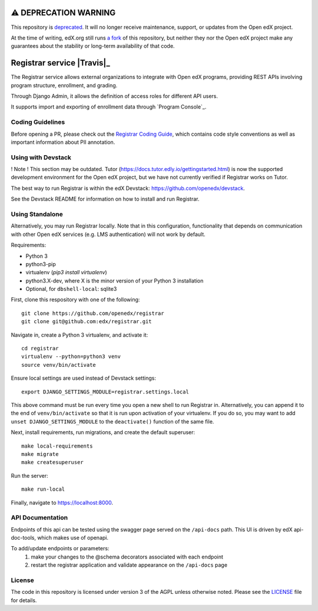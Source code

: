 ⚠️ DEPRECATION WARNING
======================

This repository is `deprecated`_. It will no longer receive maintenance, support, or updates from the Open edX project.

At the time of writing, edX.org still runs `a fork`_ of this repository, but neither they nor the Open edX project make any guarantees about the stability or long-term availability of that code.

.. _deprecated: https://github.com/openedx/public-engineering/issues/276
.. _a fork: https://github.com/edx/registrar

Registrar service  |Travis|_ |Codecov|_
===================================================

.. |Codecov| image:: http://codecov.io/github/openedx/registrar/coverage.svg?branch=master
.. _Codecov: http://codecov.io/github/openedx/registrar?branch=master

The Registrar service allows external organizations to integrate with Open edX programs,
providing REST APIs involving program structure, enrollment, and grading.

Through Django Admin, it allows the definition of access roles for different API users.

It supports import and exporting of enrollment data through `Program Console`_.

.. _Program Manager: https://github.com/openedx/frontend-app-program-console


Coding Guidelines
-----------------

Before opening a PR, please check out the `Registrar Coding Guide`_,
which contains code style conventions
as well as important information about PII annotation.

.. _Registrar Coding Guide: docs/coding-guide.rst

Using with Devstack
-----------------

! Note ! This section may be outdated. Tutor (https://docs.tutor.edly.io/gettingstarted.html) is now the supported development environment for the Open edX project, but we have not currently verified if Registrar works on Tutor.

The best way to run Registrar is within the edX Devstack: https://github.com/openedx/devstack.

See the Devstack README for information on how to install and run Registrar.

Using Standalone
-----------------

Alternatively, you may run Registrar locally. Note that in this configuration, functionality that depends on communication with other Open edX services (e.g. LMS authentication) will not work by default.

Requirements:

- Python 3

- python3-pip

- virtualenv (`pip3 install virtualenv`)

- python3.X-dev, where X is the minor version of your Python 3 installation

- Optional, for ``dbshell-local``: sqlite3

First, clone this respository with one of the following::

  git clone https://github.com/openedx/registrar
  git clone git@github.com:edx/registrar.git

Navigate in, create a Python 3 virtualenv, and activate it::

  cd registrar
  virtualenv --python=python3 venv
  source venv/bin/activate

Ensure local settings are used instead of Devstack settings::

  export DJANGO_SETTINGS_MODULE=registrar.settings.local

This above command must be run every time you open a new shell
to run Registrar in. Alternatively, you can append it to the end of
``venv/bin/activate`` so that it is run upon activation of your virtualenv.
If you do so, you may want to add ``unset DJANGO_SETTINGS_MODULE``
to the ``deactivate()`` function of the same file.


Next, install requirements, run migrations, and create the default superuser::

  make local-requirements
  make migrate
  make createsuperuser

Run the server::

  make run-local

Finally, navigate to https://localhost:8000.


API Documentation
-----------------

Endpoints of this api can be tested using the swagger page served on the ``/api-docs`` path.  This UI is driven by edX api-doc-tools, which makes use of openapi.

To add/update endpoints or parameters:
  1. make your changes to the @schema decorators associated with each endpoint
  2. restart the registrar application and validate appearance on the ``/api-docs`` page

License
-------

The code in this repository is licensed under version 3 of the AGPL unless otherwise noted. Please see the LICENSE_ file for details.

.. _LICENSE: https://github.com/openedx/registrar/blob/master/LICENSE
